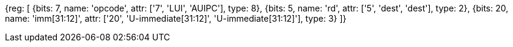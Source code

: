 //FROM ## 2.4 Integer Computational Instructions

//### Integer Register-Immediate Instructions

//lui-aiupc-u-immed

[wavedrom, , svg]
{reg: [
  {bits: 7,  name: 'opcode',     attr: ['7', 'LUI', 'AUIPC'], type: 8},
  {bits: 5,  name: 'rd',         attr: ['5', 'dest', 'dest'], type: 2},
  {bits: 20, name: 'imm[31:12]', attr: ['20', 'U-immediate[31:12]', 'U-immediate[31:12]'], type: 3}
]}